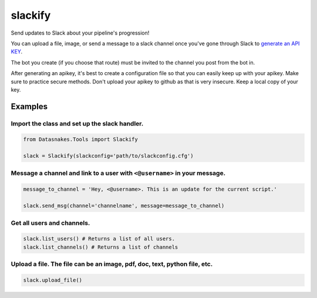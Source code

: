 slackify
========

Send updates to Slack about your pipeline's progression!

You can upload a file, image, or send a message to a slack channel once
you've gone through Slack to `generate an API
KEY <https://get.slack.help/hc/en-us/articles/215770388-Create-and-regenerate-API-tokens>`__.

The bot you create (if you choose that route) must be invited to the
channel you post from the bot in.

After generating an apikey, it's best to create a configuration file so
that you can easily keep up with your apikey. Make sure to practice
secure methods. Don't upload your apikey to github as that is very
insecure. Keep a local copy of your key.

Examples
--------

Import the class and set up the slack handler.
^^^^^^^^^^^^^^^^^^^^^^^^^^^^^^^^^^^^^^^^^^^^^^

.. code:: python

    from Datasnakes.Tools import Slackify

    slack = Slackify(slackconfig='path/to/slackconfig.cfg')

Message a channel and link to a user with ``<@username>`` in your message.
^^^^^^^^^^^^^^^^^^^^^^^^^^^^^^^^^^^^^^^^^^^^^^^^^^^^^^^^^^^^^^^^^^^^^^^^^^

.. code:: python


    message_to_channel = 'Hey, <@username>. This is an update for the current script.'

    slack.send_msg(channel='channelname', message=message_to_channel)

Get all users and channels.
^^^^^^^^^^^^^^^^^^^^^^^^^^^

.. code:: python

    slack.list_users() # Returns a list of all users.
    slack.list_channels() # Returns a list of channels

Upload a file. The file can be an image, pdf, doc, text, python file, etc.
^^^^^^^^^^^^^^^^^^^^^^^^^^^^^^^^^^^^^^^^^^^^^^^^^^^^^^^^^^^^^^^^^^^^^^^^^^

.. code:: python

    slack.upload_file()
